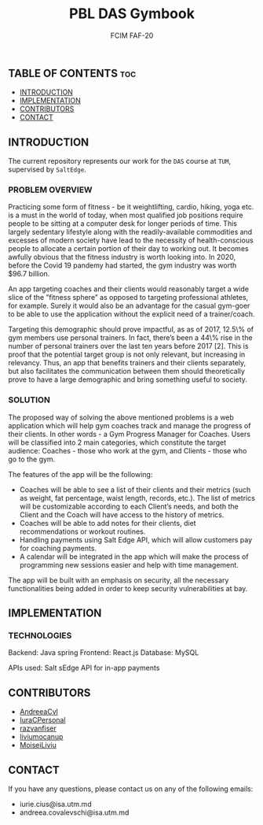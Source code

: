 #+TITLE: PBL DAS Gymbook
#+AUTHOR: FCIM FAF-20
#+DESCRIPTION: A Better Gym App

** TABLE OF CONTENTS :toc:
  - [[#introduction][INTRODUCTION]]
  - [[#implementation][IMPLEMENTATION]]
  - [[#contributors][CONTRIBUTORS]]
  - [[#contact][CONTACT]]

** INTRODUCTION

The current repository represents our work for the =DAS= course at =TUM=, supervised by =SaltEdge=.

*** PROBLEM OVERVIEW
Practicing some form of fitness - be it weightlifting, cardio, hiking, yoga etc. is a must in the world of today, when most qualified job positions require people to be sitting at a computer desk for longer periods of time. This largely sedentary lifestyle along with the readily-available commodities and excesses of modern society have lead to the necessity of health-conscious people to allocate a certain portion of their day to working out. It becomes awfully obvious that the fitness industry is worth looking into. In 2020, before the Covid 19 pandemy had started, the gym industry was worth $96.7 billion. 

An app targeting coaches and their clients would reasonably target a wide slice of the ”fitness sphere” as opposed to targeting professional athletes, for example. Surely it would also be an advantage for the casual gym-goer to be able to use the application without the explicit need of a trainer/coach. 

Targeting this demographic should prove impactful, as as of 2017, 12.5\% of gym members use personal trainers. In fact, there’s been a 44\% rise in the number of personal trainers over the last ten years before 2017 [2]. This is proof that the potential target group is not only relevant, but increasing in relevancy. Thus, an app that benefits trainers and their clients separately, but also facilitates the communication between them should theoretically prove to have a large demographic and bring something useful to society.

*** SOLUTION
The proposed way of solving the above mentioned problems is a web application which will help gym coaches track and manage the progress of their clients. In other words - a Gym Progress Manager for Coaches. Users will be classified into 2 main categories, which constitute the target audience: Coaches - those who work at the gym, and Clients - those who go to the gym.

The features of the app will be the following:
     - Coaches will be able to see a list of their clients and their metrics (such as weight, fat percentage, waist length, records, etc.). The list of metrics will be customizable according to each Client’s needs, and both the Client and the Coach will have access to the history of metrics.
     - Coaches will be able to add notes for their clients, diet recommendations or workout routines.
     - Handling payments using Salt Edge API, which will allow customers pay for coaching payments.
     - A calendar will be integrated in the app which will make the process of programming new sessions easier and help with time management.

The app will be built with an emphasis on security, all the necessary functionalities being added in order to keep security vulnerabilities at bay.

** IMPLEMENTATION

*** TECHNOLOGIES
Backend: Java spring
Frontend: React.js
Database: MySQL

APIs used:
Salt sEdge API for in-app payments

** CONTRIBUTORS

- [[https://github.com/AndreeaCvl][AndreeaCvl]]
- [[https://github.com/IuraCPersonal][IuraCPersonal]]
- [[https://github.com/razvanfiser][razvanfiser]]
- [[https://github.com/liviumocanup][liviumocanup]]
- [[https://github.com/MoiseiLiviu][MoiseiLiviu]]

** CONTACT

    If you have any questions, please contact us on any of the following emails:
     - iurie.cius@isa.utm.md
     - andreea.covalevschi@isa.utm.md
